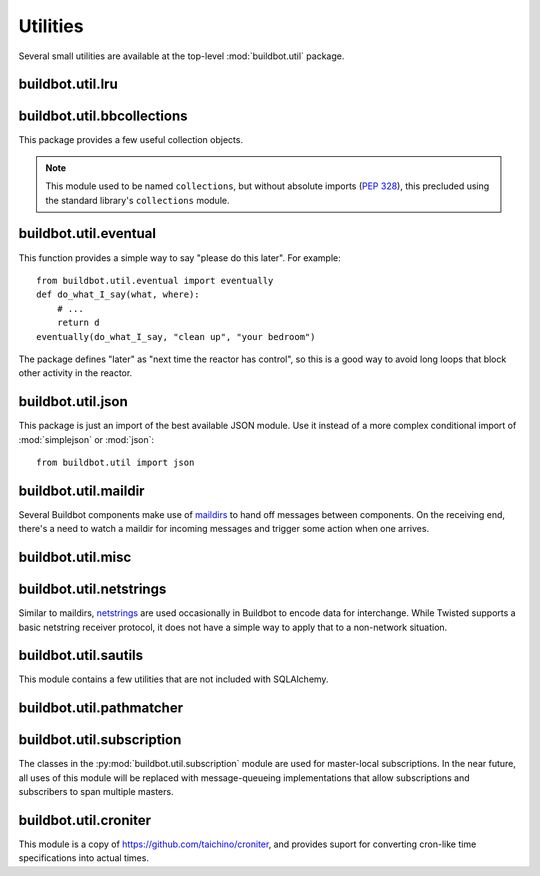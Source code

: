 Utilities
=========

.. py:module:: buildbot.util

Several small utilities are available at the top-level :mod:`buildbot.util`
package.

.. py:function:: naturalSort(list)

    :param list: list of strings
    :returns: sorted strings

    This function sorts strings "naturally", with embedded numbers sorted
    numerically.  This ordering is good for objects which might have a numeric
    suffix, e.g., ``winslave1``, ``winslave2``

.. py:function:: formatInterval(interval)

    :param interval: duration in seconds
    :returns: human-readable (English) equivalent

    This function will return a human-readable string describing a length of
    time, given a number of seconds.

.. py:class:: ComparableMixin

    This mixin class adds comparability to a subclass.  Use it like this::

        class Widget(FactoryProduct, ComparableMixin):
            compare_attrs = [ 'radius', 'thickness' ]
            # ...

    Any attributes not in ``compare_attrs`` will not be considered when
    comparing objects.  This is particularly useful in implementing buildbot's
    reconfig logic, where a simple comparison between the new and existing objects
    can determine whether the new object should replace the existing object.

.. py:function:: safeTranslate(str)

    :param str: input string
    :returns: safe version of the input

    This function will filter out some inappropriate characters for filenames;
    it is suitable for adapting strings from the configuration for use as
    filenames.  It is not suitable for use with strings from untrusted sources.

.. py:function:: epoch2datetime(epoch)

    :param epoch: an epoch time (integer)
    :returns: equivalent datetime object

    Convert a UNIX epoch timestamp to a Python datetime object, in the UTC
    timezone.  Note that timestamps specify UTC time (modulo leap seconds and a
    few other minor details).

.. py:function:: datetime2epoch(datetime)

    :param datetime: a datetime object
    :returns: equivalent epoch time (integer)

    Convert an arbitrary Python datetime object into a UNIX epoch timestamp.

.. py:data:: UTC

    A ``datetime.tzinfo`` subclass representing UTC time.  A similar class has
    finally been added to Python in version 3.2, but the implementation is simple
    enough to include here.  This is mostly used in tests to create timezone-aware
    datetime objects in UTC::

        dt = datetime.datetime(1978, 6, 15, 12, 31, 15, tzinfo=UTC)

.. py:function:: diffSets(old, new)

    :param old: old set
    :type old: set or iterable
    :param new: new set
    :type new: set or iterable
    :returns: a tuple, (removed, added)

    This function compares two sets of objects, returning elements that were
    added and elements that were removed.  This is largely a convenience
    function for reconfiguring services.

.. py:function:: makeList(input)

    :param input: a thing
    :returns: a list of zero or more things

    This function is intended to support the many places in Buildbot where the
    user can specify either a string or a list of strings, but the
    implementation wishes to always consider lists.  It converts any string to
    a single-element list, ``None`` to an empty list, and any iterable to a
    list.  Input lists are copied, avoiding aliasing issues.

.. py:function:: now()

    :returns: epoch time (integer)

    Return the current time, using either ``reactor.seconds`` or
    ``time.time()``.

.. py:function:: flatten(list)

    :param list: potentially nested list
    :returns: flat list

    Flatten nested lists into a list containing no other lists.  For example:

    .. code-block:: none

        >>> flatten([ [  1, 2 ], 3, [ [ 4 ] ] ])
        [ 1, 2, 3, 4 ]

    Note that this looks strictly for lists -- tuples, for example, are not
    flattened.

.. py:function:: none_or_str(obj)

    :param obj: input value
    :returns: string or ``None``

    If ``obj`` is not None, return its string representation.

.. py:data:: NotABranch

    This is a sentinel value used to indicate that no branch is specified.  It
    is necessary since schedulers and change sources consider ``None`` a valid
    name for a branch.  This is generally used as a default value in a method
    signature, and then tested against with ``is``::

        if branch is NotABranch:
            pass # ...

.. py:function:: in_reactor(fn)

    This decorator will cause the wrapped function to be run in the Twisted
    reactor, with the reactor stopped when the function completes.  It returns
    the result of the wrapped function.  If the wrapped function fails, its
    traceback will be printed, the reactor halted, and ``None`` returned.

buildbot.util.lru
~~~~~~~~~~~~~~~~~

.. py:module:: buildbot.util.lru

.. py:class:: LRUCache(miss_fn, max_size=50):

    :param miss_fn: function to call, with key as parameter, for cache misses.
        The function should return the value associated with the key argument,
        or None if there is no value associated with the key.
    :param max_size: maximum number of objects in the cache.

    This is a simple least-recently-used cache.  When the cache grows beyond
    the maximum size, the least-recently used items will be automatically
    removed from the cache.

    This cache is designed to control memory usage by minimizing duplication of
    objects, while avoiding unnecessary re-fetching of the same rows from the
    database.

    All values are also stored in a weak valued dictionary, even after they
    have expired from the cache.  This allows values that are used elsewhere in
    Buildbot to "stick" in the cache in case they are needed by another
    component.  Weak references cannot be used for some types, so these types
    are not compatible with this class.  Note that dictionaries can be weakly
    referenced if they are an instance of a subclass of ``dict``.

    If the result of the ``miss_fn`` is ``None``, then the value is not cached;
    this is intended to avoid caching negative results.

    This is based on `Raymond Hettinger's implementation
    <http://code.activestate.com/recipes/498245-lru-and-lfu-cache-decorators/>`_,
    licensed under the PSF license, which is GPL-compatiblie.

    .. py:attribute:: hits

        cache hits so far

    .. py:attribute:: refhits

        cache misses found in the weak ref dictionary, so far

    .. py:attribute:: misses

        cache misses leading to re-fetches, so far

    .. py:attribute:: max_size

        maximum allowed size of the cache

    .. py:method:: get(key, \*\*miss_fn_kwargs)

        :param key: cache key
        :param miss_fn_kwargs: keyword arguments to the ``miss_fn``
        :returns: value via Deferred

        Fetch a value from the cache by key, invoking ``miss_fn(key,
        **miss_fn_kwargs)`` if the key is not in the cache.

        Any additional keyword arguments are passed to the ``miss_fn`` as
        keyword arguments; these can supply additional information relating to
        the key.  It is up to the caller to ensure that this information is
        functionally identical for each key value: if the key is already in the
        cache, the ``miss_fn`` will not be invoked, even if the keyword
        arguments differ.

    .. py:method:: put(key, value)

        :param key: key at which to place the value
        :param value: value to place there

        Update the cache with the given key and value, but only if the key is
        already in the cache.  The purpose of this method is to insert a new
        value into the cache *without* invoking the miss_fn (e.g., to avoid
        unnecessary overhead).

    .. py:method set_max_size(max_size)

        :param max_size: new maximum cache size

        Change the cache's maximum size.  If the size is reduced, cached
        elements will be evicted.  This method exists to support dynamic
        reconfiguration of cache sizes in a running process.

    .. py:method:: inv()

        Check invariants on the cache.  This is intended for debugging
        purposes.

.. py:class:: AsyncLRUCache(miss_fn, max_size=50):

    :param miss_fn: This is the same as the miss_fn for class LRUCache, with
        the difference that this function *must* return a Deferred.
    :param max_size: maximum number of objects in the cache.

    This class has the same functional interface as LRUCache, but asynchronous
    locking is used to ensure that in the common case of multiple concurrent
    requests for the same key, only one fetch is performed.

buildbot.util.bbcollections
~~~~~~~~~~~~~~~~~~~~~~~~~~~

.. py:module:: buildbot.util.bbcollections

This package provides a few useful collection objects.

.. note:: This module used to be named ``collections``, but without absolute
    imports (:pep:`328`), this precluded using the standard library's
    ``collections`` module.

.. py:class:: defaultdict

    This is a clone of the Python :class:`collections.defaultdict` for use in
    Python-2.4.  In later versions, this is simply a reference to the built-in
    :class:`defaultdict`, so buildbot code can simply use
    :class:`buildbot.util.collections.defaultdict` everywhere.

.. py:class:: KeyedSets

    This is a collection of named sets.  In principal, it contains an empty set
    for every name, and you can add things to sets, discard things from sets,
    and so on. ::

        >>> ks = KeyedSets()
        >>> ks['tim']                   # get a named set
        set([])
        >>> ks.add('tim', 'friendly')   # add an element to a set
        >>> ks.add('tim', 'dexterous')
        >>> ks['tim']
        set(['friendly', 'dexterous'])
        >>> 'tim' in ks                 # membership testing
        True
        >>> 'ron' in ks
        False
        >>> ks.discard('tim', 'friendly')# discard set element
        >>> ks.pop('tim')               # return set and reset to empty
        set(['dexterous'])
        >>> ks['tim']
        set([])

    This class is careful to conserve memory space - empty sets do not occupy
    any space.

buildbot.util.eventual
~~~~~~~~~~~~~~~~~~~~~~

.. py:module:: buildbot.util.eventual

This function provides a simple way to say "please do this later".  For example::

    from buildbot.util.eventual import eventually
    def do_what_I_say(what, where):
        # ...
        return d
    eventually(do_what_I_say, "clean up", "your bedroom")

The package defines "later" as "next time the reactor has control", so this is
a good way to avoid long loops that block other activity in the reactor.

.. py:function:: eventually(cb, *args, \*\*kwargs)

    :param cb: callable to invoke later
    :param args: args to pass to ``cb``
    :param kwargs: kwargs to pass to ``cb``

    Invoke the callable ``cb`` in a later reactor turn.

    Callables given to :func:`eventually` are guaranteed to be called in the
    same order as the calls to :func:`eventually` -- writing ``eventually(a);
    eventually(b)`` guarantees that ``a`` will be called before ``b``.

    Any exceptions that occur in the callable will be logged with
    ``log.err()``.  If you really want to ignore them, provide a callable that
    catches those exceptions.

    This function returns None. If you care to know when the callable was
    run, be sure to provide a callable that notifies somebody.

.. py:function:: fireEventually(value=None)

    :param value: value with which the Deferred should fire
    :returns: Deferred

    This function returns a Deferred which will fire in a later reactor turn,
    after the current call stack has been completed, and after all other
    Deferreds previously scheduled with :py:func:`eventually`.  The returned
    Deferred will never fail.

.. py:function:: flushEventualQueue()

    :returns: Deferred

    This returns a Deferred which fires when the eventual-send queue is finally
    empty. This is useful for tests and other circumstances where it is useful
    to know that "later" has arrived.

buildbot.util.json
~~~~~~~~~~~~~~~~~~

.. py:module:: buildbot.util.json

This package is just an import of the best available JSON module.  Use it
instead of a more complex conditional import of :mod:`simplejson` or
:mod:`json`::

    from buildbot.util import json

buildbot.util.maildir
~~~~~~~~~~~~~~~~~~~~~

.. py:module:: buildbot.util.maildir

Several Buildbot components make use of `maildirs
<http://www.courier-mta.org/maildir.html>`_ to hand off messages between
components.  On the receiving end, there's a need to watch a maildir for
incoming messages and trigger some action when one arrives.

.. py:class:: MaildirService(basedir)

        :param basedir: (optional) base directory of the maildir

    A :py:class:`MaildirService` instance watches a maildir for new messages. It
    should be a child service of some :py:class:`~twisted.application.service.MultiService` instance. When
    running, this class uses the linux dirwatcher API (if available) or polls for new
    files in the 'new' maildir subdirectory. When it discovers a new
    message, it invokes its :py:meth:`messageReceived` method.

    To use this class, subclass it and implement a more interesting
    :py:meth:`messageReceived` function.

    .. py:method:: setBasedir(basedir)

        :param basedir: base directory of the maildir

        If no ``basedir`` is provided to the constructor, this method must be
        used to set the basedir before the service starts.

    .. py:method:: messageReceived(filename)

        :param filename: unqualified filename of the new message

        This method is called with the short filename of the new message. The
        full name of the new file can be obtained with ``os.path.join(maildir,
        'new', filename)``.  The method is un-implemented in the
        :py:class:`MaildirService` class, and must be implemented in
        subclasses.

    .. py:method:: moveToCurDir(filename)

        :param filename: unqualified filename of the new message
        :returns: open file object

        Call this from :py:meth:`messageReceived` to start processing the
        message; this moves the message file to the 'cur' directory and returns
        an open file handle for it.

buildbot.util.misc
~~~~~~~~~~~~~~~~~~

.. py:module:: buildbot.util.misc

.. py:function:: deferredLocked(lock)

    :param lock: a :py:class:`twisted.internet.defer.DeferredLock` instance or
        a string naming an instance attribute containing one

    This is a decorator to wrap an event-driven method (one returning a
    ``Deferred``) in an acquire/release pair of a designated
    :py:class:`~twisted.internet.defer.DeferredLock`.  For simple functions
    with a static lock, this is as easy as::

        someLock = defer.DeferredLock()
        @util.deferredLocked(someLock)
        def someLockedFunction():
            # ..
            return d

    For class methods which must access a lock that is an instance attribute, the
    lock can be specified by a string, which will be dynamically resolved to the
    specific instance at runtime::

        def __init__(self):
            self.someLock = defer.DeferredLock()

        @util.deferredLocked('someLock')
        def someLockedFunction():
            # ..
            return d

.. py:class:: SerializedInvocation(method)

    This is a method wrapper that will serialize calls to an asynchronous
    method.  If a second call occurs while the first call is still executing,
    it will not begin until the first call has finished.  If multiple calls
    queue up, they will be collapsed into a single call.  The effect is that
    the underlying method is guaranteed to be called at least once after every
    call to the wrapper.

    Note that if this class is used as a decorator on a method, it will
    serialize invocations across all class instances.  For synchronization
    specific to each instance, wrap the method in the constructor::

        def __init__(self):
            self.someMethod = SerializedInovcation(self.someMethod)

    Tests can monkey-patch the ``_quiet`` method of the class to be notified
    when all planned invocations are complete.

buildbot.util.netstrings
~~~~~~~~~~~~~~~~~~~~~~~~

.. py:module:: buildbot.util.netstrings

Similar to maildirs, `netstrings <http://cr.yp.to/proto/netstrings.txt>`_ are
used occasionally in Buildbot to encode data for interchange.  While Twisted
supports a basic netstring receiver protocol, it does not have a simple way to
apply that to a non-network situation.

.. py:class:: NetstringParser

    This class parses strings piece by piece, either collecting the accumulated
    strings or invoking a callback for each one.

    .. py:method:: feed(data)

        :param data: a portion of netstring-formatted data
        :raises: :py:exc:`twisted.protocols.basic.NetstringParseError`

        Add arbitrariliy-sized ``data`` to the incoming-data buffer.  Any
        complete netstrings will trigger a call to the
        :py:meth:`stringReceived` method.

        Note that this method (like the Twisted class it is based on) cannot
        detect a trailing partial netstring at EOF - the data will be silently
        ignored.

    .. py:method:: stringReceived(string):

        :param string: the decoded string

        This method is called for each decoded string as soon as it is read
        completely.  The default implementation appends the string to the
        :py:attr:`strings` attribute, but subclasses can do anything.

    .. py:attribute:: strings

        The strings decoded so far, if :py:meth:`stringReceived` is not
        overridden.

buildbot.util.sautils
~~~~~~~~~~~~~~~~~~~~~

.. py:module:: buildbot.util.sautils

This module contains a few utilities that are not included with SQLAlchemy.

.. py:class:: InsertFromSelect(table, select)

    :param table: table into which insert should be performed
    :param select: select query from which data should be drawn

    This class is taken directly from SQLAlchemy's `compiler.html
    <http://www.sqlalchemy.org/docs/core/compiler.html#compiling-sub-elements-of-a-custom-expression-construct>`_,
    and allows a Pythonic representation of ``INSERT INTO .. SELECT ..``
    queries.

.. py:function:: sa_version()

    Return a 3-tuple representing the SQLAlchemy version.  Note that older
    versions that did not have a ``__version__`` attribute are represented by
    ``(0,0,0)``.

buildbot.util.pathmatcher
~~~~~~~~~~~~~~~~~~~~~~~~~

.. py:module:: buildbot.util.pathmatcher

.. py:class:: Matcher

    This class implements the path-matching algorithm used by the data API.

    Patterns are tuples of strings, with strings beginning with a colon (``:``) denoting variables.
    A tuple of strings matches a pattern if the lengths are identical, and if every non-variable pattern element matches exactly.

    A matcher object takes patterns using dictionary-assignment syntax::

        matcher[('change', ':changeid')] = Change()

    and performs matching using the dictionary-lookup syntax::

        changeEndpoint, kwargs = matcher[('change', '13')]

    where the result is a tuple of the original assigned object (the ``Change`` instance in this case) and the values of any variables in the path.

buildbot.util.subscription
~~~~~~~~~~~~~~~~~~~~~~~~~~

The classes in the :py:mod:`buildbot.util.subscription` module are used for
master-local subscriptions.  In the near future, all uses of this module will
be replaced with message-queueing implementations that allow subscriptions and
subscribers to span multiple masters.

buildbot.util.croniter
~~~~~~~~~~~~~~~~~~~~~~

This module is a copy of https://github.com/taichino/croniter, and provides
suport for converting cron-like time specifications into actual times.
